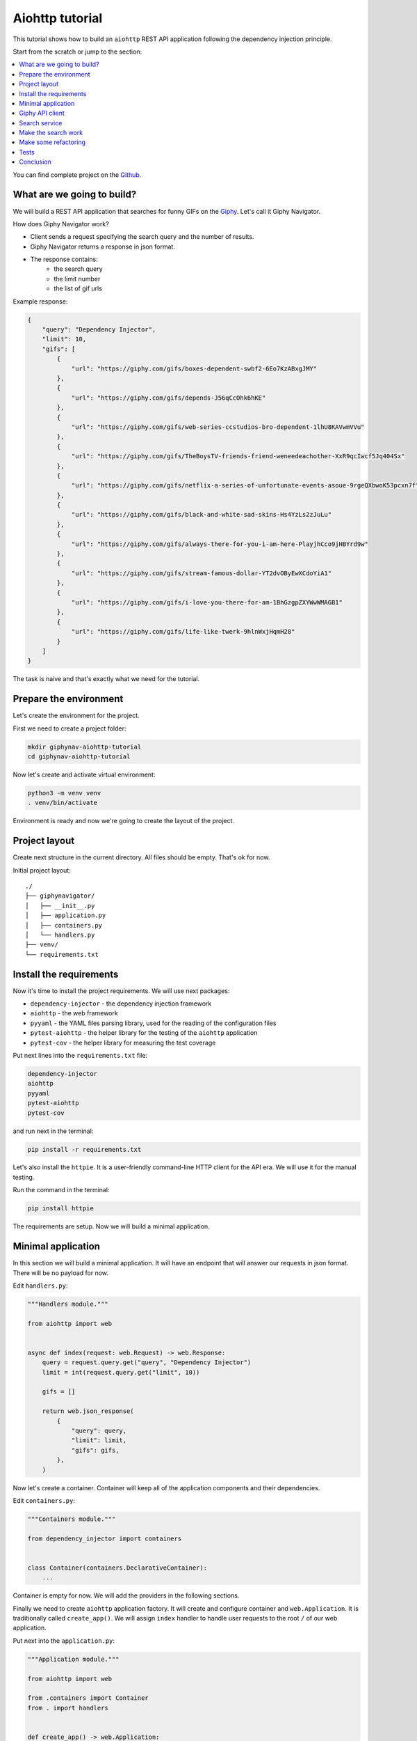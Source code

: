 .. _aiohttp-tutorial:

Aiohttp tutorial
================

.. meta::
   :keywords: Python,Aiohttp,Tutorial,Education,Web,API,REST API,Example,DI,Dependency injection,
              IoC,Inversion of control,Refactoring,Tests,Unit tests,Pytest,py.test,Bootstrap,
              HTML,CSS
   :description: This tutorial shows how to build an aiohttp application following the dependency
                 injection principle. You will create the REST API application, connect to the
                 Giphy API, cover it with the unit test and make some refactoring.

This tutorial shows how to build an ``aiohttp`` REST API application following the dependency
injection principle.

Start from the scratch or jump to the section:

.. contents::
   :local:
   :backlinks: none

You can find complete project on the
`Github <https://github.com/ets-labs/python-dependency-injector/tree/master/examples/miniapps/aiohttp>`_.

What are we going to build?
---------------------------

.. image:: https://media.giphy.com/media/apvx5lPCPsjN6/source.gif

We will build a REST API application that searches for funny GIFs on the `Giphy <https://giphy.com/>`_.
Let's call it Giphy Navigator.

How does Giphy Navigator work?

- Client sends a request specifying the search query and the number of results.
- Giphy Navigator returns a response in json format.
- The response contains:
    - the search query
    - the limit number
    - the list of gif urls

Example response:

.. code-block:: json

   {
       "query": "Dependency Injector",
       "limit": 10,
       "gifs": [
           {
               "url": "https://giphy.com/gifs/boxes-dependent-swbf2-6Eo7KzABxgJMY"
           },
           {
               "url": "https://giphy.com/gifs/depends-J56qCcOhk6hKE"
           },
           {
               "url": "https://giphy.com/gifs/web-series-ccstudios-bro-dependent-1lhU8KAVwmVVu"
           },
           {
               "url": "https://giphy.com/gifs/TheBoysTV-friends-friend-weneedeachother-XxR9qcIwcf5Jq404Sx"
           },
           {
               "url": "https://giphy.com/gifs/netflix-a-series-of-unfortunate-events-asoue-9rgeQXbwoK53pcxn7f"
           },
           {
               "url": "https://giphy.com/gifs/black-and-white-sad-skins-Hs4YzLs2zJuLu"
           },
           {
               "url": "https://giphy.com/gifs/always-there-for-you-i-am-here-PlayjhCco9jHBYrd9w"
           },
           {
               "url": "https://giphy.com/gifs/stream-famous-dollar-YT2dvOByEwXCdoYiA1"
           },
           {
               "url": "https://giphy.com/gifs/i-love-you-there-for-am-1BhGzgpZXYWwWMAGB1"
           },
           {
               "url": "https://giphy.com/gifs/life-like-twerk-9hlnWxjHqmH28"
           }
       ]
   }

The task is naive and that's exactly what we need for the tutorial.

Prepare the environment
-----------------------

Let's create the environment for the project.

First we need to create a project folder:

.. code-block:: bash

   mkdir giphynav-aiohttp-tutorial
   cd giphynav-aiohttp-tutorial

Now let's create and activate virtual environment:

.. code-block:: bash

   python3 -m venv venv
   . venv/bin/activate

Environment is ready and now we're going to create the layout of the project.

Project layout
--------------

Create next structure in the current directory. All files should be empty. That's ok for now.

Initial project layout::

   ./
   ├── giphynavigator/
   │   ├── __init__.py
   │   ├── application.py
   │   ├── containers.py
   │   └── handlers.py
   ├── venv/
   └── requirements.txt

Install the requirements
------------------------

Now it's time to install the project requirements. We will use next packages:

- ``dependency-injector`` - the dependency injection framework
- ``aiohttp`` - the web framework
- ``pyyaml`` - the YAML files parsing library, used for the reading of the configuration files
- ``pytest-aiohttp`` - the helper library for the testing of the ``aiohttp`` application
- ``pytest-cov`` - the helper library for measuring the test coverage

Put next lines into the ``requirements.txt`` file:

.. code-block:: bash

   dependency-injector
   aiohttp
   pyyaml
   pytest-aiohttp
   pytest-cov

and run next in the terminal:

.. code-block:: bash

   pip install -r requirements.txt

Let's also install the ``httpie``. It is a user-friendly command-line HTTP client for the API era.
We will use it for the manual testing.

Run the command in the terminal:

.. code-block:: bash

   pip install httpie

The requirements are setup. Now we will build a minimal application.

Minimal application
-------------------

In this section we will build a minimal application. It will have an endpoint that
will answer our requests in json format. There will be no payload for now.

Edit ``handlers.py``:

.. code-block:: python

   """Handlers module."""

   from aiohttp import web


   async def index(request: web.Request) -> web.Response:
       query = request.query.get("query", "Dependency Injector")
       limit = int(request.query.get("limit", 10))

       gifs = []

       return web.json_response(
           {
               "query": query,
               "limit": limit,
               "gifs": gifs,
           },
       )

Now let's create a container. Container will keep all of the application components and their dependencies.

Edit ``containers.py``:

.. code-block:: python

   """Containers module."""

   from dependency_injector import containers


   class Container(containers.DeclarativeContainer):
       ...

Container is empty for now. We will add the providers in the following sections.

Finally we need to create ``aiohttp`` application factory. It will create and configure container
and ``web.Application``. It is traditionally called ``create_app()``.
We will assign ``index`` handler to handle user requests to the root ``/`` of our web application.

Put next into the ``application.py``:

.. code-block:: python

   """Application module."""

   from aiohttp import web

   from .containers import Container
   from . import handlers


   def create_app() -> web.Application:
       container = Container()

       app = web.Application()
       app.container = container
       app.add_routes([
           web.get("/", handlers.index),
       ])
       return app


   if __name__ == "__main__":
       app = create_app()
       web.run_app(app)

Now we're ready to run our application

Do next in the terminal:

.. code-block:: bash

   python -m giphynavigator.application

The output should be something like:

.. code-block:: bash

   ======== Running on http://0.0.0.0:8080 ========
   (Press CTRL+C to quit)

Let's check that it works. Open another terminal session and use ``httpie``:

.. code-block:: bash

   http http://0.0.0.0:8080/

You should see:

.. code-block:: json

   HTTP/1.1 200 OK
   Content-Length: 844
   Content-Type: application/json; charset=utf-8
   Date: Wed, 29 Jul 2020 21:01:50 GMT
   Server: Python/3.10 aiohttp/3.6.2

   {
       "gifs": [],
       "limit": 10,
       "query": "Dependency Injector"
   }

Minimal application is ready. Let's connect our application with the Giphy API.

Giphy API client
----------------

In this section we will integrate our application with the Giphy API.

We will create our own API client using ``aiohttp`` client.

Create ``giphy.py`` module in the ``giphynavigator`` package:

.. code-block:: bash
   :emphasize-lines: 6

   ./
   ├── giphynavigator/
   │   ├── __init__.py
   │   ├── application.py
   │   ├── containers.py
   │   ├── giphy.py
   │   └── handlers.py
   ├── venv/
   └── requirements.txt

and put next into it:

.. code-block:: python

   """Giphy client module."""

   from aiohttp import ClientSession, ClientTimeout


   class GiphyClient:

       API_URL = "https://api.giphy.com/v1"

       def __init__(self, api_key, timeout):
           self._api_key = api_key
           self._timeout = ClientTimeout(timeout)

       async def search(self, query, limit):
           """Make search API call and return result."""
           url = f"{self.API_URL}/gifs/search"
           params = {
               "q": query,
               "api_key": self._api_key,
               "limit": limit,
           }
           async with ClientSession(timeout=self._timeout) as session:
               async with session.get(url, params=params) as response:
                   if response.status != 200:
                       response.raise_for_status()
                   return await response.json()

Now we need to add ``GiphyClient`` into the container. The ``GiphyClient`` has two dependencies
that have to be injected: the API key and the request timeout. We will need to use two more
providers from the ``dependency_injector.providers`` module:

- ``Factory`` provider. It will create a ``GiphyClient`` client.
- ``Configuration`` provider. It will provide an API key and a request timeout for the ``GiphyClient``
  client. We will specify the location of the configuration file. The configuration provider will parse
  the configuration file when we create a container instance.

Edit ``containers.py``:

.. code-block:: python
   :emphasize-lines: 3-5,10-16

   """Containers module."""

   from dependency_injector import containers, providers

   from . import giphy


   class Container(containers.DeclarativeContainer):

       config = providers.Configuration(yaml_files=["config.yml"])

       giphy_client = providers.Factory(
           giphy.GiphyClient,
           api_key=config.giphy.api_key,
           timeout=config.giphy.request_timeout,
       )

Now let's add the configuration file. We will use YAML. Create an empty file ``config.yml`` in
the root root of the project:

.. code-block:: bash
   :emphasize-lines: 9

   ./
   ├── giphynavigator/
   │   ├── __init__.py
   │   ├── application.py
   │   ├── containers.py
   │   ├── giphy.py
   │   └── handlers.py
   ├── venv/
   ├── config.yml
   └── requirements.txt

and put next into it:

.. code-block:: yaml

   giphy:
     request_timeout: 10


We will use the ``GIPHY_API_KEY`` environment variable to provide the API key. Let’s edit
``create_app()`` to fetch the key value from it.

Edit ``application.py``:

.. code-block:: python
   :emphasize-lines: 11

   """Application module."""

   from aiohttp import web

   from .containers import Container
   from . import handlers


   def create_app() -> web.Application:
       container = Container()
       container.config.giphy.api_key.from_env("GIPHY_API_KEY")

       app = web.Application()
       app.container = container
       app.add_routes([
           web.get("/", handlers.index),
       ])
       return app


   if __name__ == "__main__":
       app = create_app()
       web.run_app(app)

Now we need to create an API key and set it to the environment variable.

As for now, don’t worry, just take this one:

.. code-block:: bash

   export GIPHY_API_KEY=wBJ2wZG7SRqfrU9nPgPiWvORmloDyuL0

.. note::

   To create your own Giphy API key follow this
   `guide <https://support.giphy.com/hc/en-us/articles/360020283431-Request-A-GIPHY-API-Key>`_.

The Giphy API client and the configuration setup is done. Let's proceed to the search service.

Search service
--------------

Now it's time to add the ``SearchService``. It will:

- Perform the search.
- Format result data.

``SearchService`` will use ``GiphyClient``.

Create ``services.py`` module in the ``giphynavigator`` package:

.. code-block:: bash
   :emphasize-lines: 8

   ./
   ├── giphynavigator/
   │   ├── __init__.py
   │   ├── application.py
   │   ├── containers.py
   │   ├── giphy.py
   │   ├── handlers.py
   │   └── services.py
   ├── venv/
   ├── config.yml
   └── requirements.txt

and put next into it:

.. code-block:: python

   """Services module."""

   from .giphy import GiphyClient


   class SearchService:

       def __init__(self, giphy_client: GiphyClient):
           self._giphy_client = giphy_client

       async def search(self, query, limit):
           """Search for gifs and return formatted data."""
           if not query:
               return []

           result = await self._giphy_client.search(query, limit)

           return [{"url": gif["url"]} for gif in result["data"]]

The ``SearchService`` has a dependency on the ``GiphyClient``. This dependency will be
injected when we add ``SearchService`` to the container.

Edit ``containers.py``:

.. code-block:: python
   :emphasize-lines: 5,18-21

   """Containers module."""

   from dependency_injector import containers, providers

   from . import giphy, services


   class Container(containers.DeclarativeContainer):

       config = providers.Configuration(yaml_files=["config.yml"])

       giphy_client = providers.Factory(
           giphy.GiphyClient,
           api_key=config.giphy.api_key,
           timeout=config.giphy.request_timeout,
       )

       search_service = providers.Factory(
           services.SearchService,
           giphy_client=giphy_client,
       )

The search service is ready. In next section we're going to put it to work.

Make the search work
--------------------

Now we are ready to put the search into work. Let's inject ``SearchService`` into
the ``index`` handler. We will use :ref:`wiring` feature.

Edit ``handlers.py``:

.. code-block:: python
   :emphasize-lines: 4-7,10-14,18

   """Handlers module."""

   from aiohttp import web
   from dependency_injector.wiring import Provide, inject

   from .services import SearchService
   from .containers import Container


   @inject
   async def index(
           request: web.Request,
           search_service: SearchService = Provide[Container.search_service],
   ) -> web.Response:
       query = request.query.get("query", "Dependency Injector")
       limit = int(request.query.get("limit", 10))

       gifs = await search_service.search(query, limit)

       return web.json_response(
           {
               "query": query,
               "limit": limit,
               "gifs": gifs,
           },
       )

To make the injection work we need to wire the container with the ``handlers`` module.
Let's configure the container to automatically make wiring with the ``handlers`` module when we
create a container instance.

Edit ``containers.py``:

.. code-block:: python
   :emphasize-lines: 10

   """Containers module."""

   from dependency_injector import containers, providers

   from . import giphy, services


   class Container(containers.DeclarativeContainer):

       wiring_config = containers.WiringConfiguration(modules=[".handlers"])

       config = providers.Configuration(yaml_files=["config.yml"])

       giphy_client = providers.Factory(
           giphy.GiphyClient,
           api_key=config.giphy.api_key,
           timeout=config.giphy.request_timeout,
       )

       search_service = providers.Factory(
           services.SearchService,
           giphy_client=giphy_client,
       )

Make sure the app is running:

.. code-block:: bash

   python -m giphynavigator.application

and make a request to the API in the terminal:

.. code-block:: bash

   http http://0.0.0.0:8080/ query=="wow,it works" limit==5

You should see:

.. code-block:: json

   HTTP/1.1 200 OK
   Content-Length: 492
   Content-Type: application/json; charset=utf-8
   Date: Fri, 09 Oct 2020 01:35:48 GMT
   Server: Python/3.10 aiohttp/3.6.2

   {
       "gifs": [
           {
               "url": "https://giphy.com/gifs/dollyparton-3xIVVMnZfG3KQ9v4Ye"
           },
           {
               "url": "https://giphy.com/gifs/tennistv-unbelievable-disbelief-cant-believe-UWWJnhHHbpGvZOapEh"
           },
           {
               "url": "https://giphy.com/gifs/discoverychannel-nugget-gold-rush-rick-ness-KGGPIlnC4hr4u2s3pY"
           },
           {
               "url": "https://giphy.com/gifs/soulpancake-wow-work-xUe4HVXTPi0wQ2OAJC"
           },
           {
               "url": "https://giphy.com/gifs/readingrainbow-teamwork-levar-burton-reading-rainbow-3o7qE1EaTWLQGDSabK"
           }
       ],
       "limit": 5,
       "query": "wow,it works"
   }

.. image:: https://media.giphy.com/media/3oxHQCI8tKXoeW4IBq/source.gif

The search works!

Make some refactoring
---------------------

Our ``index`` handler has two hardcoded config values:

- Default search query
- Default results limit

Let's make some refactoring. We will move these values to the config.

Edit ``handlers.py``:

.. code-block:: python
   :emphasize-lines: 14-15,17-18

   """Handlers module."""

   from aiohttp import web
   from dependency_injector.wiring import Provide, inject

   from .services import SearchService
   from .containers import Container


   @inject
   async def index(
           request: web.Request,
           search_service: SearchService = Provide[Container.search_service],
           default_query: str = Provide[Container.config.default.query],
           default_limit: int = Provide[Container.config.default.limit.as_int()],
   ) -> web.Response:
       query = request.query.get("query", default_query)
       limit = int(request.query.get("limit", default_limit))

       gifs = await search_service.search(query, limit)

       return web.json_response(
           {
               "query": query,
               "limit": limit,
               "gifs": gifs,
           },
       )

Let's update the config.

Edit ``config.yml``:

.. code-block:: yaml
   :emphasize-lines: 3-5

   giphy:
     request_timeout: 10
   default:
     query: "Dependency Injector"
     limit: 10

The refactoring is done. We've made it cleaner - hardcoded values are now moved to the config.

Tests
-----

In this section we will add some tests.

Create ``tests.py`` module in the ``giphynavigator`` package:

.. code-block:: bash
   :emphasize-lines: 9

   ./
   ├── giphynavigator/
   │   ├── __init__.py
   │   ├── application.py
   │   ├── containers.py
   │   ├── giphy.py
   │   ├── handlers.py
   │   ├── services.py
   │   └── tests.py
   ├── venv/
   ├── config.yml
   └── requirements.txt

and put next into it:

.. code-block:: python
   :emphasize-lines: 32,59,73

   """Tests module."""

   from unittest import mock

   import pytest

   from giphynavigator.application import create_app
   from giphynavigator.giphy import GiphyClient


   @pytest.fixture
   def app():
       app = create_app()
       yield app
       app.container.unwire()


   @pytest.fixture
   def client(app, aiohttp_client, loop):
       return loop.run_until_complete(aiohttp_client(app))


   async def test_index(client, app):
       giphy_client_mock = mock.AsyncMock(spec=GiphyClient)
       giphy_client_mock.search.return_value = {
           "data": [
               {"url": "https://giphy.com/gif1.gif"},
               {"url": "https://giphy.com/gif2.gif"},
           ],
       }

       with app.container.giphy_client.override(giphy_client_mock):
           response = await client.get(
               "/",
               params={
                   "query": "test",
                   "limit": 10,
               },
           )

       assert response.status == 200
       data = await response.json()
       assert data == {
           "query": "test",
           "limit": 10,
           "gifs": [
               {"url": "https://giphy.com/gif1.gif"},
               {"url": "https://giphy.com/gif2.gif"},
           ],
       }


   async def test_index_no_data(client, app):
       giphy_client_mock = mock.AsyncMock(spec=GiphyClient)
       giphy_client_mock.search.return_value = {
           "data": [],
       }

       with app.container.giphy_client.override(giphy_client_mock):
           response = await client.get("/")

       assert response.status == 200
       data = await response.json()
       assert data["gifs"] == []


   async def test_index_default_params(client, app):
       giphy_client_mock = mock.AsyncMock(spec=GiphyClient)
       giphy_client_mock.search.return_value = {
           "data": [],
       }

       with app.container.giphy_client.override(giphy_client_mock):
           response = await client.get("/")

       assert response.status == 200
       data = await response.json()
       assert data["query"] == app.container.config.default.query()
       assert data["limit"] == app.container.config.default.limit()

Now let's run it and check the coverage:

.. code-block:: bash

   py.test giphynavigator/tests.py --cov=giphynavigator

You should see:

.. code-block::

   platform darwin -- Python 3.10.0, pytest-6.2.5, py-1.10.0, pluggy-1.0.0
   plugins: asyncio-0.16.0, anyio-3.3.4, aiohttp-0.3.0, cov-3.0.0
   collected 3 items

   giphynavigator/tests.py ...                                     [100%]

   ---------- coverage: platform darwin, python 3.10.0-final-0 ----------
   Name                            Stmts   Miss  Cover
   ---------------------------------------------------
   giphynavigator/__init__.py          0      0   100%
   giphynavigator/application.py      13      2    85%
   giphynavigator/containers.py        7      0   100%
   giphynavigator/giphy.py            14      9    36%
   giphynavigator/handlers.py         10      0   100%
   giphynavigator/services.py          9      1    89%
   giphynavigator/tests.py            37      0   100%
   ---------------------------------------------------
   TOTAL                              90     12    87%

.. note::

   Take a look at the highlights in the ``tests.py``.

   It emphasizes the overriding of the ``GiphyClient``. The real API call are mocked.

Conclusion
----------

In this tutorial we've built an ``aiohttp`` REST API application following the dependency
injection principle.
We've used the ``Dependency Injector`` as a dependency injection framework.

:ref:`containers` and :ref:`providers` helped to specify how to assemble search service and
giphy client.

:ref:`configuration-provider` helped to deal with reading YAML file and environment variable.

We used :ref:`wiring` feature to inject the dependencies into the ``index()`` handler.
:ref:`provider-overriding` feature helped in testing.

We kept all the dependencies injected explicitly. This will help when you need to add or
change something in future.

You can find complete project on the
`Github <https://github.com/ets-labs/python-dependency-injector/tree/master/examples/miniapps/aiohttp>`_.

What's next?

- Look at the other :ref:`tutorials`
- Know more about the :ref:`providers`
- Go to the :ref:`contents`

.. disqus::
